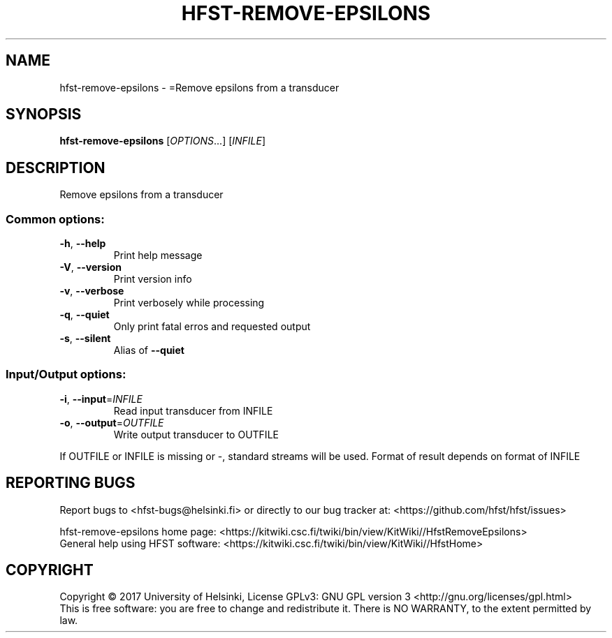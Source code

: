 .\" DO NOT MODIFY THIS FILE!  It was generated by help2man 1.47.3.
.TH HFST-REMOVE-EPSILONS "1" "August 2018" "HFST" "User Commands"
.SH NAME
hfst-remove-epsilons \- =Remove epsilons from a transducer
.SH SYNOPSIS
.B hfst-remove-epsilons
[\fI\,OPTIONS\/\fR...] [\fI\,INFILE\/\fR]
.SH DESCRIPTION
Remove epsilons from a transducer
.SS "Common options:"
.TP
\fB\-h\fR, \fB\-\-help\fR
Print help message
.TP
\fB\-V\fR, \fB\-\-version\fR
Print version info
.TP
\fB\-v\fR, \fB\-\-verbose\fR
Print verbosely while processing
.TP
\fB\-q\fR, \fB\-\-quiet\fR
Only print fatal erros and requested output
.TP
\fB\-s\fR, \fB\-\-silent\fR
Alias of \fB\-\-quiet\fR
.SS "Input/Output options:"
.TP
\fB\-i\fR, \fB\-\-input\fR=\fI\,INFILE\/\fR
Read input transducer from INFILE
.TP
\fB\-o\fR, \fB\-\-output\fR=\fI\,OUTFILE\/\fR
Write output transducer to OUTFILE
.PP
If OUTFILE or INFILE is missing or \-, standard streams will be used.
Format of result depends on format of INFILE
.SH "REPORTING BUGS"
Report bugs to <hfst\-bugs@helsinki.fi> or directly to our bug tracker at:
<https://github.com/hfst/hfst/issues>
.PP
hfst\-remove\-epsilons home page:
<https://kitwiki.csc.fi/twiki/bin/view/KitWiki//HfstRemoveEpsilons>
.br
General help using HFST software:
<https://kitwiki.csc.fi/twiki/bin/view/KitWiki//HfstHome>
.SH COPYRIGHT
Copyright \(co 2017 University of Helsinki,
License GPLv3: GNU GPL version 3 <http://gnu.org/licenses/gpl.html>
.br
This is free software: you are free to change and redistribute it.
There is NO WARRANTY, to the extent permitted by law.
